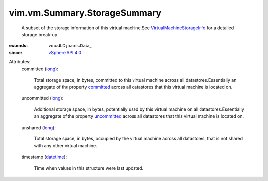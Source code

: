 
vim.vm.Summary.StorageSummary
=============================
  A subset of the storage information of this virtual machine.See `VirtualMachineStorageInfo <vim/vm/StorageInfo.rst>`_ for a detailed storage break-up.
:extends: vmodl.DynamicData_
:since: `vSphere API 4.0 <vim/version.rst#vimversionversion5>`_

Attributes:
    committed (`long <https://docs.python.org/2/library/stdtypes.html>`_):

       Total storage space, in bytes, committed to this virtual machine across all datastores.Essentially an aggregate of the property `committed <vim/vm/StorageInfo/UsageOnDatastore.rst#committed>`_ across all datastores that this virtual machine is located on.
    uncommitted (`long <https://docs.python.org/2/library/stdtypes.html>`_):

       Additional storage space, in bytes, potentially used by this virtual machine on all datastores.Essentially an aggregate of the property `uncommitted <vim/vm/StorageInfo/UsageOnDatastore.rst#uncommitted>`_ across all datastores that this virtual machine is located on.
    unshared (`long <https://docs.python.org/2/library/stdtypes.html>`_):

       Total storage space, in bytes, occupied by the virtual machine across all datastores, that is not shared with any other virtual machine.
    timestamp (`datetime <https://docs.python.org/2/library/stdtypes.html>`_):

       Time when values in this structure were last updated.
